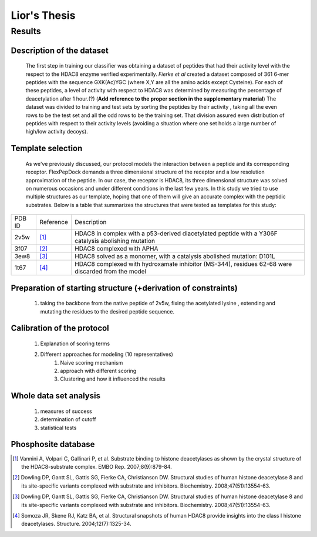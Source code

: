==============
Lior's Thesis
==============


Results
========

Description of the dataset
--------------------------

	The first step in training our classifier was obtaining a dataset of peptides that had their activity level with the respect to the HDAC8 enzyme verified experimentally. *Fierke et al* created a dataset composed of 361 6-mer peptides with the sequence GXK(Ac)YGC (where X,Y are all the amino acids except Cysteine). For each of these peptides, a level of activity with respect to HDAC8 was determined by measuring the percentage of deacetylation after 1 hour.(?) (**Add reference to the proper section in the supplementary material**)
	The dataset was divided to training and test sets by sorting the peptides by their activity , taking all the even rows to be the test set and all the odd rows to be the training set. That division assured even distribution of peptides with respect to their activity levels (avoiding a situation where one set holds a large number of high/low activity decoys).
	
Template selection
----------------------
	As we've previously discussed, our protocol models the interaction between a peptide and its corresponding receptor. FlexPepDock demands a three dimensional structure of the receptor and a low resolution approximation of the peptide. In our case, the receptor is HDAC8, its three dimensional structure was solved on numerous occasions and under different conditions in the last few years. In this study we tried to use multiple structures as our template, hoping that one of them will give an accurate complex with the peptidic substrates. Below is a table that summarizes the structures that were tested as templates for this study:

======	=========	============================================================
PDB ID	Reference	Description
------	---------	------------------------------------------------------------
2v5w	[1]_		HDAC8 in complex with a p53-derived diacetylated peptide 
			with a Y306F catalysis abolishing mutation
3f07	[2]_		HDAC8 complexed with APHA
3ew8	[3]_		HDAC8 solved as a monomer, with a catalysis abolished mutation: D101L
1t67	[4]_		HDAC8 complexed with hydroxamate inhibitor (MS-344), residues 62-68 
			were discarded from the model
======	=========	============================================================


Preparation of starting structure (+derivation of constraints)
-----------------------------------------------------------------
	#) taking the backbone from the native peptide of 2v5w, fixing the acetylated lysine , extending and mutating the residues to the desired peptide sequence.

Calibration of the protocol
------------------------------
	#) Explanation of scoring terms
	#) Different approaches for modeling (10 representatives)
		#) Naive scoring mechanism
		#) approach with different scoring 
		#) Clustering and how it influenced the results

Whole data set analysis
--------------------------
	#) measures of success
	#) determination of cutoff
	#) statistical tests

Phosphosite database
------------------------

.. [1] Vannini A, Volpari C, Gallinari P, et al. Substrate binding to histone deacetylases as shown by the crystal structure of the HDAC8-substrate complex. EMBO Rep. 2007;8(9):879-84.
.. [2] Dowling DP, Gantt SL, Gattis SG, Fierke CA, Christianson DW. Structural studies of human histone deacetylase 8 and its site-specific variants complexed with substrate and inhibitors. Biochemistry. 2008;47(51):13554-63.
.. [3] Dowling DP, Gantt SL, Gattis SG, Fierke CA, Christianson DW. Structural studies of human histone deacetylase 8 and its site-specific variants complexed with substrate and inhibitors. Biochemistry. 2008;47(51):13554-63.
.. [4] Somoza JR, Skene RJ, Katz BA, et al. Structural snapshots of human HDAC8 provide insights into the class I histone deacetylases. Structure. 2004;12(7):1325-34.
